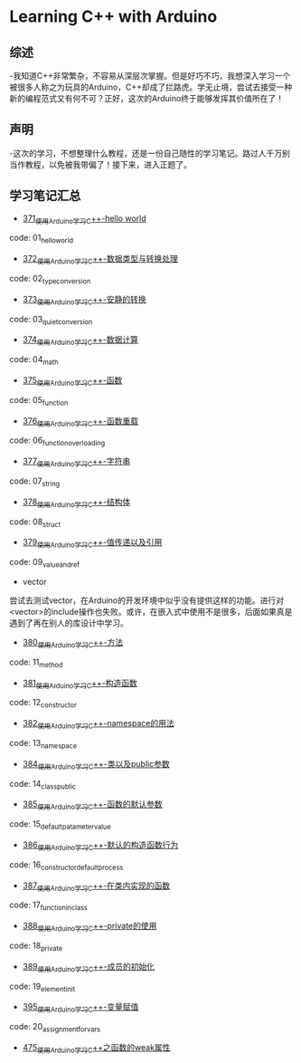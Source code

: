 * Learning C++ with Arduino
** 综述
-我知道C++非常繁杂，不容易从深层次掌握。但是好巧不巧，我想深入学习一个被很多人称之为玩具的Arduino，C++却成了拦路虎。学无止境，尝试去接受一种新的编程范式又有何不可？正好，这次的Arduino终于能够发挥其价值所在了！
** 声明
-这次的学习，不想整理什么教程，还是一份自己随性的学习笔记。路过人千万别当作教程，以免被我带偏了！接下来，进入正题了。
** 学习笔记汇总
- [[https://greyzhang.blog.csdn.net/article/details/108556010][371_使用Arduino学习C++-hello world]]
code: 01_hello_world

- [[https://greyzhang.blog.csdn.net/article/details/108556468][372_使用Arduino学习C++-数据类型与转换处理]]
code: 02_type_conversion

- [[https://greyzhang.blog.csdn.net/article/details/108558979][373_使用Arduino学习C++-安静的转换]]
code: 03_quiet_conversion

- [[https://greyzhang.blog.csdn.net/article/details/108559556][374_使用Arduino学习C++-数据计算]]
code: 04_math

- [[https://greyzhang.blog.csdn.net/article/details/108560483][375_使用Arduino学习C++-函数]]
code: 05_function

- [[https://greyzhang.blog.csdn.net/article/details/108560867][376_使用Arduino学习C++-函数重载]]
code: 06_function_overloading

- [[https://greyzhang.blog.csdn.net/article/details/108562476][377_使用Arduino学习C++-字符串]]
code: 07_string

- [[https://greyzhang.blog.csdn.net/article/details/108563224][378_使用Arduino学习C++-结构体]]
code: 08_struct

- [[https://greyzhang.blog.csdn.net/article/details/108563818][379_使用Arduino学习C++-值传递以及引用]]
code: 09_value_and_ref

- vector
尝试去测试vector，在Arduino的开发环境中似乎没有提供这样的功能。进行对<vector>的include操作也失败。或许，在嵌入式中使用不是很多，后面如果真是遇到了再在别人的库设计中学习。

- [[https://greyzhang.blog.csdn.net/article/details/108565927][380_使用Arduino学习C++-方法]]
code: 11_method

- [[https://greyzhang.blog.csdn.net/article/details/108567749][381_使用Arduino学习C++-构造函数]]
code: 12_constructor

- [[https://greyzhang.blog.csdn.net/article/details/108587451][382_使用Arduino学习C++-namespace的用法]]
code: 13_namespace

- [[https://greyzhang.blog.csdn.net/article/details/108607981][384_使用Arduino学习C++-类以及public参数]]
code: 14_class_public

- [[https://greyzhang.blog.csdn.net/article/details/108608625][385_使用Arduino学习C++-函数的默认参数]]
code: 15_default_patameter_value

- [[https://greyzhang.blog.csdn.net/article/details/108609225][386_使用Arduino学习C++-默认的构造函数行为]]
code: 16_constructor_default_process

- [[https://greyzhang.blog.csdn.net/article/details/108630711][387_使用Arduino学习C++-在类内实现的函数]]
code: 17_function_in_class

- [[https://greyzhang.blog.csdn.net/article/details/108630881][388_使用Arduino学习C++-private的使用]]
code: 18_private

- [[https://greyzhang.blog.csdn.net/article/details/108630990][389_使用Arduino学习C++-成员的初始化]]
code: 19_element_init

- [[https://greyzhang.blog.csdn.net/article/details/108652576][395_使用Arduino学习C++-变量赋值]]
code: 20_assignment_for_vars

- [[https://greyzhang.blog.csdn.net/article/details/110940027][475_使用Arduino学习C++之函数的weak属性]]
